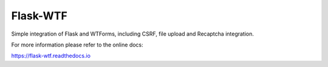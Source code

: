 Flask-WTF
=========

.. image:: https://img.shields.io/badge/flask-registered-green.svg?style=flat
   :target: https://github.com/pocoo/metaflask
   :alt: Meta Flask
.. image:: https://pypip.in/wheel/flask-wtf/badge.svg?style=flat
   :target: https://pypi.python.org/pypi/Flask-WTF/
   :alt: Wheel Status
.. image:: https://pypip.in/version/flask-wtf/badge.svg?style=flat
   :target: https://pypi.python.org/pypi/Flask-WTF/
   :alt: Latest Version
.. image:: https://travis-ci.org/lepture/flask-wtf.svg?branch=master
   :target: https://travis-ci.org/lepture/flask-wtf
   :alt: Travis CI Status
.. image:: https://coveralls.io/repos/lepture/flask-wtf/badge.svg?branch=master
   :target: https://coveralls.io/r/lepture/flask-wtf
   :alt: Coverage Status

Simple integration of Flask and WTForms, including CSRF, file upload
and Recaptcha integration.

For more information please refer to the online docs:

https://flask-wtf.readthedocs.io
